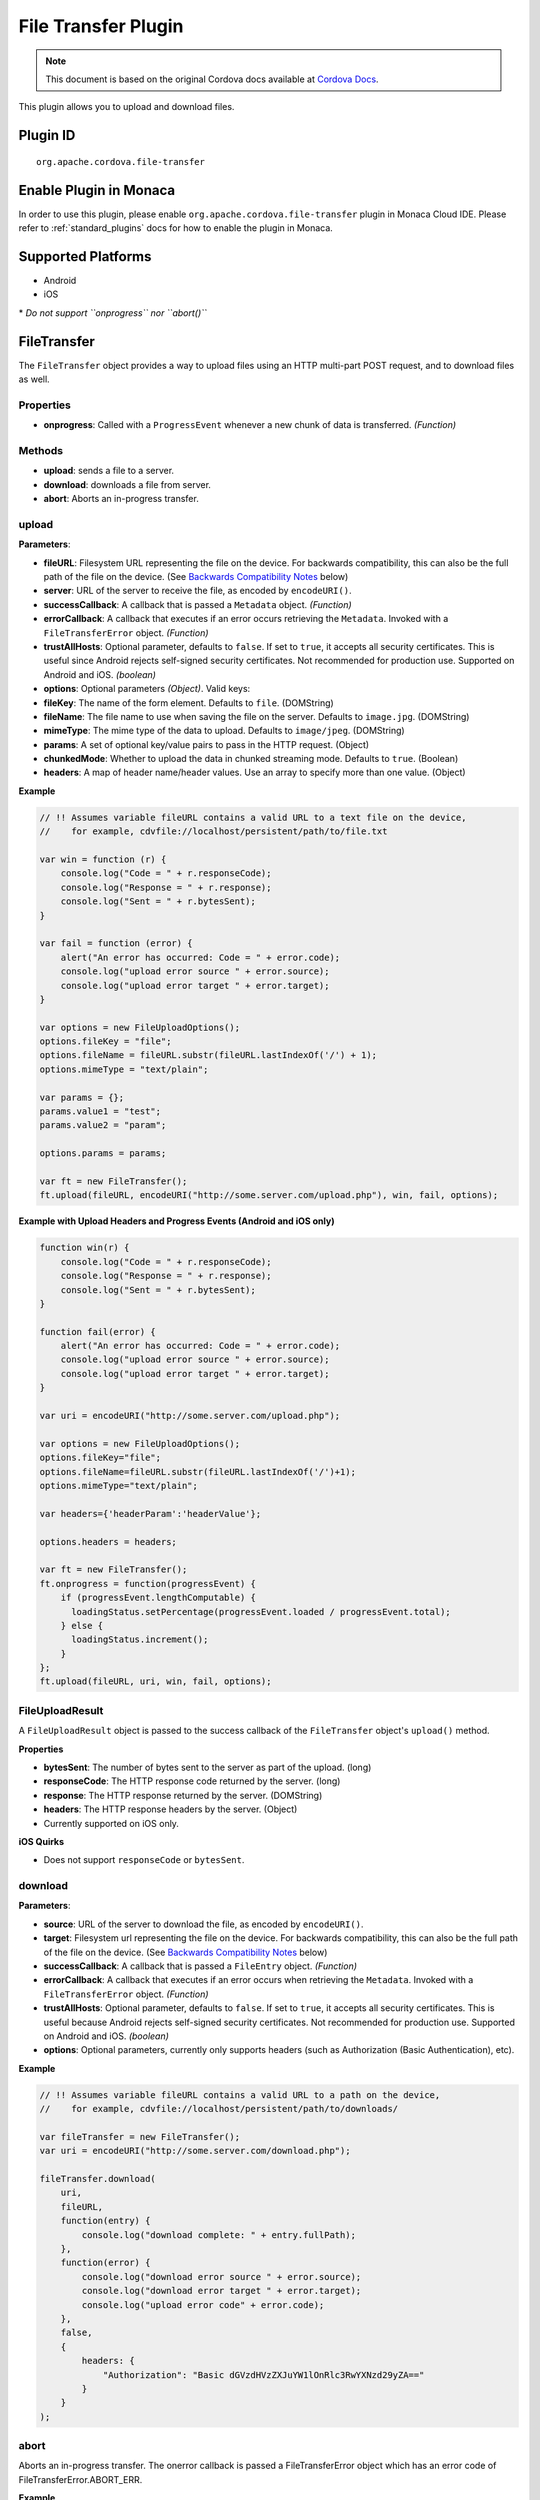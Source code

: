 File Transfer Plugin 
========================================================

.. rst-class:: right-menu


.. raw:: html

  <div>
    <div  style="float: left;" align="left"><b>Plugin Version: </b><a href="https://github.com/apache/cordova-plugin-file-transfer/blob/master/RELEASENOTES.md#044-jun-05-2014">0.4.4</a></div>   
    <div align="right" style="float: right;"><b>Last Edited:</b> 25th Dec 2014</div>
    <br/>
  </div>

.. note:: 
    
    This document is based on the original Cordova docs available at `Cordova Docs <https://github.com/apache/cordova-plugin-file-transfer/blob/master/README.md>`_.

This plugin allows you to upload and download files.

Plugin ID
-----------------------

::
  
  org.apache.cordova.file-transfer

Enable Plugin in Monaca
-----------------------

In order to use this plugin, please enable ``org.apache.cordova.file-transfer`` plugin in Monaca Cloud IDE. Please refer to :ref:`standard_plugins` docs for how to enable the plugin in Monaca. 

Supported Platforms
-------------------

-  Android
-  iOS

\* *Do not support ``onprogress`` nor ``abort()``*

FileTransfer
--------------

The ``FileTransfer`` object provides a way to upload files using an HTTP
multi-part POST request, and to download files as well.

Properties
^^^^^^^^^^^^^^^^^^^^

-  **onprogress**: Called with a ``ProgressEvent`` whenever a new chunk
   of data is transferred. *(Function)*

Methods
^^^^^^^^^^^^^^^^^^^^

-  **upload**: sends a file to a server.

-  **download**: downloads a file from server.

-  **abort**: Aborts an in-progress transfer.

upload
^^^^^^^^^^^^^^^^^^^^

**Parameters**:

-  **fileURL**: Filesystem URL representing the file on the device. For
   backwards compatibility, this can also be the full path of the file
   on the device. (See `Backwards Compatibility
   Notes <#backwards-compatibility-notes>`__ below)

-  **server**: URL of the server to receive the file, as encoded by
   ``encodeURI()``.

-  **successCallback**: A callback that is passed a ``Metadata`` object.
   *(Function)*

-  **errorCallback**: A callback that executes if an error occurs
   retrieving the ``Metadata``. Invoked with a ``FileTransferError``
   object. *(Function)*

-  **trustAllHosts**: Optional parameter, defaults to ``false``. If set
   to ``true``, it accepts all security certificates. This is useful
   since Android rejects self-signed security certificates. Not
   recommended for production use. Supported on Android and iOS.
   *(boolean)*

-  **options**: Optional parameters *(Object)*. Valid keys:
-  **fileKey**: The name of the form element. Defaults to ``file``.
   (DOMString)
-  **fileName**: The file name to use when saving the file on the
   server. Defaults to ``image.jpg``. (DOMString)
-  **mimeType**: The mime type of the data to upload. Defaults to
   ``image/jpeg``. (DOMString)
-  **params**: A set of optional key/value pairs to pass in the HTTP
   request. (Object)
-  **chunkedMode**: Whether to upload the data in chunked streaming
   mode. Defaults to ``true``. (Boolean)
-  **headers**: A map of header name/header values. Use an array to
   specify more than one value. (Object)

**Example**

.. code-block:: javascript

    // !! Assumes variable fileURL contains a valid URL to a text file on the device,
    //    for example, cdvfile://localhost/persistent/path/to/file.txt

    var win = function (r) {
        console.log("Code = " + r.responseCode);
        console.log("Response = " + r.response);
        console.log("Sent = " + r.bytesSent);
    }

    var fail = function (error) {
        alert("An error has occurred: Code = " + error.code);
        console.log("upload error source " + error.source);
        console.log("upload error target " + error.target);
    }

    var options = new FileUploadOptions();
    options.fileKey = "file";
    options.fileName = fileURL.substr(fileURL.lastIndexOf('/') + 1);
    options.mimeType = "text/plain";

    var params = {};
    params.value1 = "test";
    params.value2 = "param";

    options.params = params;

    var ft = new FileTransfer();
    ft.upload(fileURL, encodeURI("http://some.server.com/upload.php"), win, fail, options);

**Example with Upload Headers and Progress Events (Android and iOS only)**

.. code-block:: javascript

    function win(r) {
        console.log("Code = " + r.responseCode);
        console.log("Response = " + r.response);
        console.log("Sent = " + r.bytesSent);
    }

    function fail(error) {
        alert("An error has occurred: Code = " + error.code);
        console.log("upload error source " + error.source);
        console.log("upload error target " + error.target);
    }

    var uri = encodeURI("http://some.server.com/upload.php");

    var options = new FileUploadOptions();
    options.fileKey="file";
    options.fileName=fileURL.substr(fileURL.lastIndexOf('/')+1);
    options.mimeType="text/plain";

    var headers={'headerParam':'headerValue'};

    options.headers = headers;

    var ft = new FileTransfer();
    ft.onprogress = function(progressEvent) {
        if (progressEvent.lengthComputable) {
          loadingStatus.setPercentage(progressEvent.loaded / progressEvent.total);
        } else {
          loadingStatus.increment();
        }
    };
    ft.upload(fileURL, uri, win, fail, options);

FileUploadResult
^^^^^^^^^^^^^^^^^^^^

A ``FileUploadResult`` object is passed to the success callback of the
``FileTransfer`` object's ``upload()`` method.

**Properties**

-  **bytesSent**: The number of bytes sent to the server as part of the
   upload. (long)

-  **responseCode**: The HTTP response code returned by the server.
   (long)

-  **response**: The HTTP response returned by the server. (DOMString)

-  **headers**: The HTTP response headers by the server. (Object)
-  Currently supported on iOS only.

**iOS Quirks**


-  Does not support ``responseCode`` or ``bytesSent``.

download
^^^^^^^^^^^^^^^^^^^^

**Parameters**:

-  **source**: URL of the server to download the file, as encoded by
   ``encodeURI()``.

-  **target**: Filesystem url representing the file on the device. For
   backwards compatibility, this can also be the full path of the file
   on the device. (See `Backwards Compatibility
   Notes <#backwards-compatibility-notes>`__ below)

-  **successCallback**: A callback that is passed a ``FileEntry``
   object. *(Function)*

-  **errorCallback**: A callback that executes if an error occurs when
   retrieving the ``Metadata``. Invoked with a ``FileTransferError``
   object. *(Function)*

-  **trustAllHosts**: Optional parameter, defaults to ``false``. If set
   to ``true``, it accepts all security certificates. This is useful
   because Android rejects self-signed security certificates. Not
   recommended for production use. Supported on Android and iOS.
   *(boolean)*

-  **options**: Optional parameters, currently only supports headers
   (such as Authorization (Basic Authentication), etc).

**Example**

.. code-block:: javascript

    // !! Assumes variable fileURL contains a valid URL to a path on the device,
    //    for example, cdvfile://localhost/persistent/path/to/downloads/

    var fileTransfer = new FileTransfer();
    var uri = encodeURI("http://some.server.com/download.php");

    fileTransfer.download(
        uri,
        fileURL,
        function(entry) {
            console.log("download complete: " + entry.fullPath);
        },
        function(error) {
            console.log("download error source " + error.source);
            console.log("download error target " + error.target);
            console.log("upload error code" + error.code);
        },
        false,
        {
            headers: {
                "Authorization": "Basic dGVzdHVzZXJuYW1lOnRlc3RwYXNzd29yZA=="
            }
        }
    );

abort
^^^^^^^^^^^^^^^^^^^^

Aborts an in-progress transfer. The onerror callback is passed a
FileTransferError object which has an error code of
FileTransferError.ABORT\_ERR.

**Example**

.. code-block:: javascript

    // !! Assumes variable fileURL contains a valid URL to a text file on the device,
    //    for example, cdvfile://localhost/persistent/path/to/file.txt

    var win = function(r) {
        console.log("Should not be called.");
    }

    var fail = function(error) {
        // error.code == FileTransferError.ABORT_ERR
        alert("An error has occurred: Code = " + error.code);
        console.log("upload error source " + error.source);
        console.log("upload error target " + error.target);
    }

    var options = new FileUploadOptions();
    options.fileKey="file";
    options.fileName="myphoto.jpg";
    options.mimeType="image/jpeg";

    var ft = new FileTransfer();
    ft.upload(fileURL, encodeURI("http://some.server.com/upload.php"), win, fail, options);
    ft.abort();

FileTransferError
^^^^^^^^^^^^^^^^^^^^

A ``FileTransferError`` object is passed to an error callback when an
error occurs.

**Properties**

-  **code**: One of the predefined error codes listed below. (Number)

-  **source**: URL to the source. (String)

-  **target**: URL to the target. (String)

-  **http\_status**: HTTP status code. This attribute is only available
   when a response code is received from the HTTP connection. (Number)

**Constants**

-  ``FileTransferError.FILE_NOT_FOUND_ERR``
-  ``FileTransferError.INVALID_URL_ERR``
-  ``FileTransferError.CONNECTION_ERR``
-  ``FileTransferError.ABORT_ERR``

Backwards Compatibility Notes
^^^^^^^^^^^^^^^^^^^^^^^^^^^^^^^^^

Previous versions of this plugin would only accept
device-absolute-file-paths as the source for uploads, or as the target
for downloads. These paths would typically be of the form

::

    /var/mobile/Applications/<application UUID>/Documents/path/to/file  (iOS)
    /storage/emulated/0/path/to/file                                    (Android)

For backwards compatibility, these paths are still accepted, and if your
application has recorded paths like these in persistent storage, then
they can continue to be used.

These paths were previously exposed in the ``fullPath`` property of
``FileEntry`` and ``DirectoryEntry`` objects returned by the File
plugin. New versions of the File plugin, however, no longer expose these
paths to JavaScript.

If you are upgrading to a new (1.0.0 or newer) version of File, and you
have previously been using ``entry.fullPath`` as arguments to
``download()`` or ``upload()``, then you will need to change your code
to use filesystem URLs instead.

``FileEntry.toURL()`` and ``DirectoryEntry.toURL()`` return a filesystem
URL of the form

::

    cdvfile://localhost/persistent/path/to/file

which can be used in place of the absolute file path in both
``download()`` and ``upload()`` methods.
